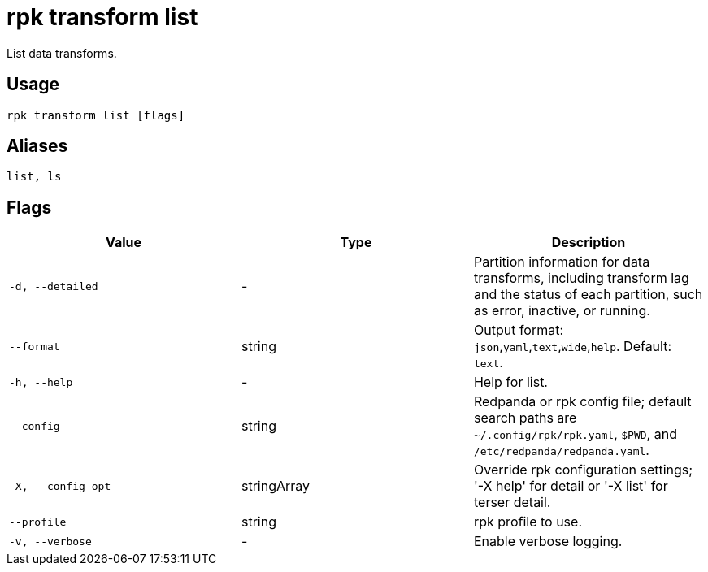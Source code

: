 = rpk transform list
:description: rpk transform list

List data transforms.

== Usage

[,bash]
----
rpk transform list [flags]
----

== Aliases

[,bash]
----
list, ls
----

== Flags

[cols="1m,1a,2a]
|===
|*Value* |*Type* |*Description*

|`-d, --detailed` |- |Partition information for data transforms, including transform lag and the status of each partition, such as error, inactive, or running.

|`--format` |string |Output format: `json`,`yaml`,`text`,`wide`,`help`. Default: `text`.

|`-h, --help` |- |Help for list.

|`--config` |string |Redpanda or rpk config file; default search paths are `~/.config/rpk/rpk.yaml`, `$PWD`, and `/etc/redpanda/redpanda.yaml`.

|`-X, --config-opt` |stringArray |Override rpk configuration settings; '-X help' for detail or '-X list' for terser detail.

|`--profile` |string |rpk profile to use.

|`-v, --verbose` |- |Enable verbose logging.
|===
